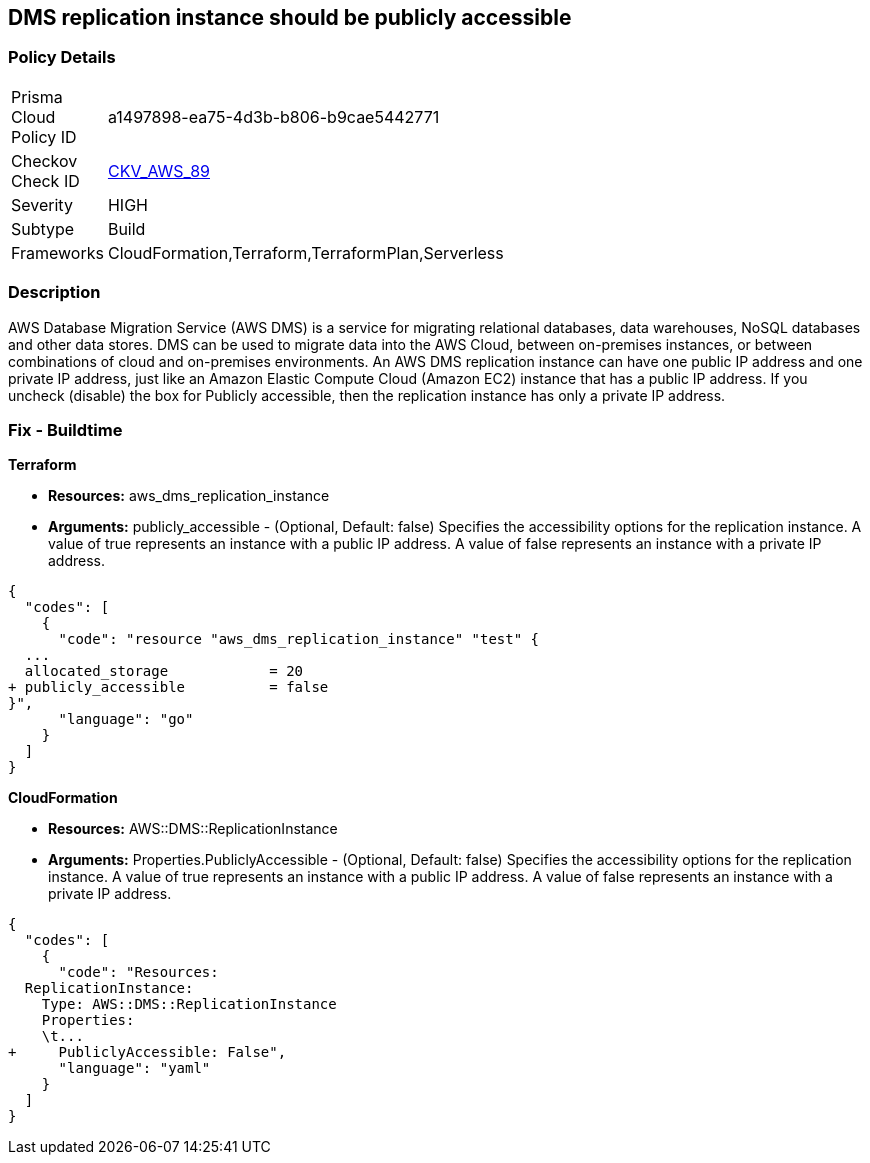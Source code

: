 == DMS replication instance should be publicly accessible


=== Policy Details 

[width=45%]
[cols="1,1"]
|=== 
|Prisma Cloud Policy ID 
| a1497898-ea75-4d3b-b806-b9cae5442771

|Checkov Check ID 
| https://github.com/bridgecrewio/checkov/tree/master/checkov/terraform/checks/resource/aws/DMSReplicationInstancePubliclyAccessible.py[CKV_AWS_89]

|Severity
|HIGH

|Subtype
|Build

|Frameworks
|CloudFormation,Terraform,TerraformPlan,Serverless

|=== 



=== Description 


AWS Database Migration Service (AWS DMS) is a service for migrating relational databases, data warehouses, NoSQL databases and other data stores.
DMS can be used to migrate data into the AWS Cloud, between on-premises instances, or between combinations of cloud and on-premises environments.
An AWS DMS replication instance can have one public IP address and one private IP address, just like an Amazon Elastic Compute Cloud (Amazon EC2) instance that has a public IP address.
If you uncheck (disable) the box for Publicly accessible, then the replication instance has only a private IP address.

=== Fix - Buildtime


*Terraform* 


* *Resources:* aws_dms_replication_instance
* *Arguments:* publicly_accessible - (Optional, Default: false) Specifies the accessibility options for the replication instance.
A value of true represents an instance with a public IP address.
A value of false represents an instance with a private IP address.


[source,go]
----
{
  "codes": [
    {
      "code": "resource "aws_dms_replication_instance" "test" {
  ...
  allocated_storage            = 20
+ publicly_accessible          = false
}",
      "language": "go"
    }
  ]
}
----


*CloudFormation* 


* *Resources:* AWS::DMS::ReplicationInstance
* *Arguments:* Properties.PubliclyAccessible - (Optional, Default: false) Specifies the accessibility options for the replication instance.
A value of true represents an instance with a public IP address.
A value of false represents an instance with a private IP address.


[source,yaml]
----
{
  "codes": [
    {
      "code": "Resources:
  ReplicationInstance:
    Type: AWS::DMS::ReplicationInstance
    Properties: 
    \t...
+     PubliclyAccessible: False",
      "language": "yaml"
    }
  ]
}
----
